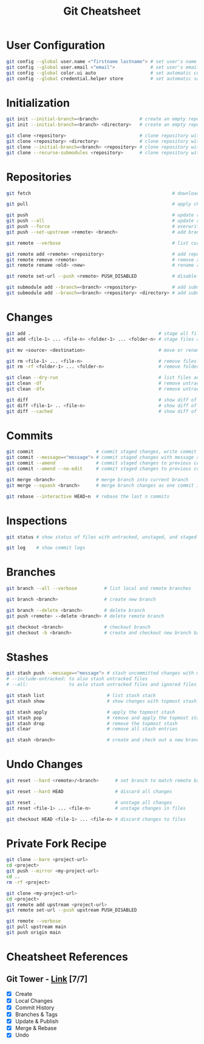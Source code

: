 #+title: Git Cheatsheet

* User Configuration

#+begin_src bash
git config --global user.name <"firstname lastname"> # set user's name
git config --global user.email <"email">             # set user's email
git config --global color.ui auto                    # set automatic command line coloring
git config --global credential.helper store          # set automatic saving of username/password
#+end_src

* Initialization

#+begin_src bash
git init --initial-branch=<branch>               # create an empty repository in current directory and set initial branch
git init --initial-branch=<branch> <directory>   # create an empty repository in directory and set initial branch

git clone <repository>                           # clone repository with default branch in current directory
git clone <repository> <directory>               # clone repository with default branch to directory
git clone --initial-branch=<branch> <repository> # clone repository with branch in current directory
git clone --recurse-submodules <repository>      # clone repository with default branch in current directory and initialize submodules
#+end_src

* Repositories

#+begin_src bash
git fetch                                                    # download all changes from remote

git pull                                                     # apply changes from remote into current branch

git push                                                     # update remote with current branch changes
git push --all                                               # update remote with all branch changes
git push --force                                             # overwrite remote to match current branch
git push --set-upstream <remote> <branch>                    # add branch to remote and add tracking reference

git remote --verbose                                         # list current remotes

git remote add <remote> <repository>                         # add repository as remote
git remote remove <remote>                                   # remove remote
git remote rename <old> <new>                                # rename remote

git remote set-url --push <remote> PUSH_DISABLED             # disable push to remote

git submodule add --branch=<branch> <repository>             # add submodule with branch
git submodule add --branch=<branch> <repository> <directory> # add submodule to directory
#+end_src

* Changes

#+begin_src bash
git add .                                               # stage all files
git add <file-1> ... <file-n> <folder-1> ... <folder-n> # stage files and folders

git mv <source> <destination>                           # move or rename a file or directory

git rm <file-1> ... <file-n>                            # remove files
git rm -rf <folder-1> ... <folder-n>                    # remove folders

git clean --dry-run                                     # list files and folders to be removed
git clean -df                                           # remove untracked files and folders
git clean -dfx                                          # remove untracked/ignored files and folders

git diff                                                # show diff of unstaged changes to staged changes
git diff <file-1> .. <file-n>                           # show diff of unstaged changes to staged changes in files
git diff --cached                                       # show diff of staged changes to HEAD
#+end_src

* Commits

#+begin_src bash
git commit                       # commit staged changes, write commit message in default editor
git commit --message=<"message"> # commit staged changes with message as commit message
git commit --amend               # commit staged changes to previous commit, change commit message in default editor
git commit --amend --no-edit     # commit staged changes to previous commit

git merge <branch>               # merge branch into current branch
git merge --squash <branch>      # merge branch changes as one commit into current branch

git rebase --interactive HEAD~n  # rebase the last n commits
#+end_src

* Inspections

#+begin_src bash
git status # show status of files with untracked, unstaged, and staged changes

git log    # show commit logs
#+end_src

* Branches

#+begin_src bash
git branch --all --verbose          # list local and remote branches

git branch <branch>                 # create new branch

git branch --delete <branch>        # delete branch
git push <remote> --delete <branch> # delete remote branch

git checkout <branch>               # checkout branch
git checkout -b <branch>            # create and checkout new branch based on current branch
#+end_src

* Stashes

#+begin_src bash
git stash push --message=<"message"> # stash uncommitted changes with message as stash message
# --include-untracked: to also stash untracked files
# --all:               to aslo stash untracked files and ignored files

git stash list                       # list stash stack
git stash show                       # show changes with topmost stash as a diff

git stash apply                      # apply the topmost stash
git stash pop                        # remove and apply the topmost stash
git stash drop                       # remove the topmost stash
git clear                            # remove all stash entries

git stash <branch>                   # create and check out a new branch starting from the commit that created the stash and pop the stash in the new branch
#+end_src

* Undo Changes

#+begin_src bash
git reset --hard <remote>/<branch>      # set branch to match remote branch

git reset --hard HEAD                   # discard all changes

git reset .                             # unstage all changes
git reset <file-1> ... <file-n>         # unstage changes in files

git checkout HEAD <file-1> ... <file-n> # discard changes to files
#+end_src

* Private Fork Recipe

#+begin_src bash
git clone --bare <project-url>
cd <project>
git push --mirror <my-project-url>
cd ..
rm -rf <project>

git clone <my-project-url>
cd <project>
git remote add upstream <project-url>
git remote set-url --push upstream PUSH_DISABLED

git remote --verbose
git pull upstream main
git push origin main
#+end_src

* Cheatsheet References

** Git Tower - [[https://www.git-tower.com/blog/git-cheat-sheet][Link]] [7/7]

- [X] Create
- [X] Local Changes
- [X] Commit History
- [X] Branches & Tags
- [X] Update & Publish
- [X] Merge & Rebase
- [X] Undo
